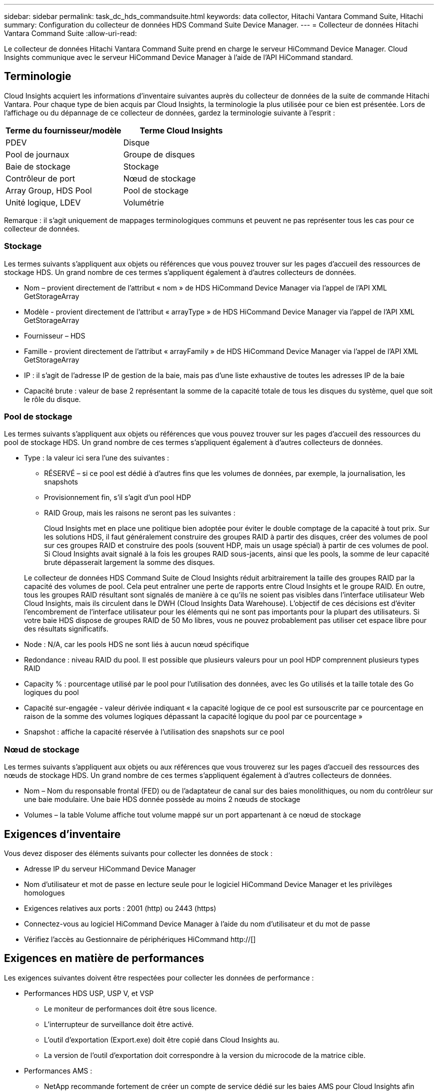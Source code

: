 ---
sidebar: sidebar 
permalink: task_dc_hds_commandsuite.html 
keywords: data collector, Hitachi Vantara Command Suite, Hitachi 
summary: Configuration du collecteur de données HDS Command Suite Device Manager. 
---
= Collecteur de données Hitachi Vantara Command Suite
:allow-uri-read: 


[role="lead"]
Le collecteur de données Hitachi Vantara Command Suite prend en charge le serveur HiCommand Device Manager. Cloud Insights communique avec le serveur HiCommand Device Manager à l'aide de l'API HiCommand standard.



== Terminologie

Cloud Insights acquiert les informations d'inventaire suivantes auprès du collecteur de données de la suite de commande Hitachi Vantara. Pour chaque type de bien acquis par Cloud Insights, la terminologie la plus utilisée pour ce bien est présentée. Lors de l'affichage ou du dépannage de ce collecteur de données, gardez la terminologie suivante à l'esprit :

[cols="2*"]
|===
| Terme du fournisseur/modèle | Terme Cloud Insights 


| PDEV | Disque 


| Pool de journaux | Groupe de disques 


| Baie de stockage | Stockage 


| Contrôleur de port | Nœud de stockage 


| Array Group, HDS Pool | Pool de stockage 


| Unité logique, LDEV | Volumétrie 
|===
Remarque : il s'agit uniquement de mappages terminologiques communs et peuvent ne pas représenter tous les cas pour ce collecteur de données.



=== Stockage

Les termes suivants s'appliquent aux objets ou références que vous pouvez trouver sur les pages d'accueil des ressources de stockage HDS. Un grand nombre de ces termes s'appliquent également à d'autres collecteurs de données.

* Nom – provient directement de l'attribut « nom » de HDS HiCommand Device Manager via l'appel de l'API XML GetStorageArray
* Modèle - provient directement de l'attribut « arrayType » de HDS HiCommand Device Manager via l'appel de l'API XML GetStorageArray
* Fournisseur – HDS
* Famille - provient directement de l'attribut « arrayFamily » de HDS HiCommand Device Manager via l'appel de l'API XML GetStorageArray
* IP : il s'agit de l'adresse IP de gestion de la baie, mais pas d'une liste exhaustive de toutes les adresses IP de la baie
* Capacité brute : valeur de base 2 représentant la somme de la capacité totale de tous les disques du système, quel que soit le rôle du disque.




=== Pool de stockage

Les termes suivants s'appliquent aux objets ou références que vous pouvez trouver sur les pages d'accueil des ressources du pool de stockage HDS. Un grand nombre de ces termes s'appliquent également à d'autres collecteurs de données.

* Type : la valeur ici sera l'une des suivantes :
+
** RÉSERVÉ – si ce pool est dédié à d'autres fins que les volumes de données, par exemple, la journalisation, les snapshots
** Provisionnement fin, s'il s'agit d'un pool HDP
** RAID Group, mais les raisons ne seront pas les suivantes :
+
Cloud Insights met en place une politique bien adoptée pour éviter le double comptage de la capacité à tout prix. Sur les solutions HDS, il faut généralement construire des groupes RAID à partir des disques, créer des volumes de pool sur ces groupes RAID et construire des pools (souvent HDP, mais un usage spécial) à partir de ces volumes de pool. Si Cloud Insights avait signalé à la fois les groupes RAID sous-jacents, ainsi que les pools, la somme de leur capacité brute dépasserait largement la somme des disques.

+
Le collecteur de données HDS Command Suite de Cloud Insights réduit arbitrairement la taille des groupes RAID par la capacité des volumes de pool. Cela peut entraîner une perte de rapports entre Cloud Insights et le groupe RAID. En outre, tous les groupes RAID résultant sont signalés de manière à ce qu'ils ne soient pas visibles dans l'interface utilisateur Web Cloud Insights, mais ils circulent dans le DWH (Cloud Insights Data Warehouse). L'objectif de ces décisions est d'éviter l'encombrement de l'interface utilisateur pour les éléments qui ne sont pas importants pour la plupart des utilisateurs. Si votre baie HDS dispose de groupes RAID de 50 Mo libres, vous ne pouvez probablement pas utiliser cet espace libre pour des résultats significatifs.



* Node : N/A, car les pools HDS ne sont liés à aucun nœud spécifique
* Redondance : niveau RAID du pool. Il est possible que plusieurs valeurs pour un pool HDP comprennent plusieurs types RAID
* Capacity % : pourcentage utilisé par le pool pour l'utilisation des données, avec les Go utilisés et la taille totale des Go logiques du pool
* Capacité sur-engagée - valeur dérivée indiquant « la capacité logique de ce pool est sursouscrite par ce pourcentage en raison de la somme des volumes logiques dépassant la capacité logique du pool par ce pourcentage »
* Snapshot : affiche la capacité réservée à l'utilisation des snapshots sur ce pool




=== Nœud de stockage

Les termes suivants s'appliquent aux objets ou aux références que vous trouverez sur les pages d'accueil des ressources des nœuds de stockage HDS. Un grand nombre de ces termes s'appliquent également à d'autres collecteurs de données.

* Nom – Nom du responsable frontal (FED) ou de l'adaptateur de canal sur des baies monolithiques, ou nom du contrôleur sur une baie modulaire. Une baie HDS donnée possède au moins 2 nœuds de stockage
* Volumes – la table Volume affiche tout volume mappé sur un port appartenant à ce nœud de stockage




== Exigences d'inventaire

Vous devez disposer des éléments suivants pour collecter les données de stock :

* Adresse IP du serveur HiCommand Device Manager
* Nom d'utilisateur et mot de passe en lecture seule pour le logiciel HiCommand Device Manager et les privilèges homologues
* Exigences relatives aux ports : 2001 (http) ou 2443 (https)
* Connectez-vous au logiciel HiCommand Device Manager à l'aide du nom d'utilisateur et du mot de passe
* Vérifiez l'accès au Gestionnaire de périphériques HiCommand http://[]




== Exigences en matière de performances

Les exigences suivantes doivent être respectées pour collecter les données de performance :

* Performances HDS USP, USP V, et VSP
+
** Le moniteur de performances doit être sous licence.
** L'interrupteur de surveillance doit être activé.
** L'outil d'exportation (Export.exe) doit être copié dans Cloud Insights au.
** La version de l'outil d'exportation doit correspondre à la version du microcode de la matrice cible.


* Performances AMS :
+
** NetApp recommande fortement de créer un compte de service dédié sur les baies AMS pour Cloud Insights afin d'utiliser une fonction pour récupérer les données de performances. Storage Navigator n'autorise qu'un compte utilisateur à ouvrir une session simultanée sur la matrice. Si Cloud Insights utilise le même compte utilisateur que les scripts de gestion ou HiCommand, Cloud Insights, les scripts de gestion ou HiCommand peuvent ne pas communiquer avec la baie en raison de la limite de connexion d'un compte utilisateur simultané
** Le moniteur de performances doit être sous licence.
** L'utilitaire CLI Storage Navigator Modular 2 (SNM2) doit être installé sur Cloud Insights au.






== Configuration

[cols="2*"]
|===
| Champ | Description 


| Serveur HiCommand | Adresse IP ou nom de domaine complet du serveur HiCommand Device Manager 


| Nom d'utilisateur | Nom d'utilisateur du serveur HiCommand Device Manager. 


| Mot de passe | Mot de passe utilisé pour le serveur HiCommand Device Manager. 


| PÉRIPHÉRIQUES : STOCKAGES VSP G1000 (R800), VSP (R700), HUS VM (HM700) ET USP | Liste des appareils pour les stockages VSP G1000 (R800), VSP (R700), HUS VM (HM700) et USP. Chaque stockage nécessite : * adresse IP de la matrice : adresse IP du stockage * Nom d'utilisateur : nom d'utilisateur pour le stockage * Mot de passe : mot de passe pour le stockage * dossier contenant les fichiers JAR de l'utilitaire d'exportation 


| SNM2Devices - WMS/SMS/AMS Storages | Liste des périphériques pour les stockages WMS/SMS/AMS. Chaque stockage nécessite : * adresse IP de la baie : adresse IP de la baie de stockage * chemin de la CLI du Storage Navigator : chemin de la CLI SNM2 * authentification du compte valide : sélectionnez cette option pour choisir une authentification de compte valide * Nom d'utilisateur : nom d'utilisateur pour le stockage * Mot de passe : mot de passe pour le stockage 


| Choisissez Tuning Manager pour les performances | Remplacer les autres options de performances 


| L'hôte de Tuning Manager | Adresse IP ou nom de domaine complet du gestionnaire de réglages 


| Remplacer le port Tuning Manager | Si ce champ est vide, utilisez le port par défaut dans le champ choisir Tuning Manager for Performance, sinon entrez le port à utiliser 


| Nom d'utilisateur du gestionnaire de réglage | Nom d'utilisateur pour Tuning Manager 


| Mot de passe du gestionnaire de réglage | Mot de passe pour Tuning Manager 
|===
Remarque : dans les HDS USP, USP V et VSP, tout disque peut appartenir à plusieurs groupes de baies.



== Configuration avancée

|===


| Champ | Description 


| Type de connexion | HTTPS ou HTTP, affiche également le port par défaut 


| Port du serveur HiCommand | Port utilisé pour HiCommand Device Manager 


| Intervalle d'interrogation des stocks (min) | Intervalle entre les sondages d'inventaire. La valeur par défaut est 40. 


| Choisissez 'exclure' ou 'inclure' pour spécifier une liste | Indiquez si vous souhaitez inclure ou exclure la liste des matrices ci-dessous lors de la collecte des données. 


| Filtrer la liste des périphériques | Liste séparée par des virgules des numéros de série de périphérique à inclure ou exclure 


| Intervalle d'interrogation des performances (s) | Intervalle entre les sondages de performances. La valeur par défaut est 300. 


| Délai d'exportation en secondes | Expiration du délai de l'utilitaire d'exportation. La valeur par défaut est 300. 
|===


== Dépannage

Certaines choses à essayer si vous rencontrez des problèmes avec ce collecteur de données :



=== Inventaire

[cols="2*"]
|===
| Problème : | Essayer : 


| Erreur : l'utilisateur ne dispose pas d'une autorisation suffisante | Utilisez un compte utilisateur différent qui a plus de privilèges ou augmente le privilège du compte utilisateur configuré dans le collecteur de données 


| Erreur : la liste des stockages est vide. Soit les périphériques ne sont pas configurés, soit l'utilisateur ne dispose pas des autorisations suffisantes | * Utilisez DeviceManager pour vérifier si les périphériques sont configurés. * Utilisez un autre compte utilisateur qui a plus de privilèges ou augmentez le privilège du compte utilisateur 


| Erreur : la baie de stockage HDS n'a pas été actualisée depuis quelques jours | Étudier pourquoi cette matrice n'est pas actualisée dans HDS HiCommand. 
|===


=== Performance

[cols="2*"]
|===
| Problème : | Essayer : 


| Erreur : * erreur lors de l'exécution de l'utilitaire d'exportation * erreur lors de l'exécution de la commande externe | * Confirmez que l'utilitaire d'exportation est installé sur l'unité d'acquisition Cloud Insights * Confirmez que l'emplacement de l'utilitaire d'exportation est correct dans la configuration du collecteur de données * Confirmez que l'adresse IP de la matrice USP/R600 est correcte dans la configuration du collecteur de données * Confirmez que le nom de l'utilisateur Et le mot de passe est correct dans la configuration du collecteur de données * Vérifiez que la version de l'utilitaire d'exportation est compatible avec la version * du micro code de la matrice de stockage de l'unité d'acquisition Cloud Insights, ouvrez une invite CMD et procédez comme suit : - Modifiez le répertoire dans le répertoire d'installation configuré - essayez d'établir une connexion avec la matrice de stockage configurée en exécutant le fichier batch runWin.bat 


| Erreur : la connexion de l'outil d'exportation a échoué pour l'adresse IP cible | * Confirmez que le nom d'utilisateur/mot de passe est correct * Créez un ID utilisateur principalement pour ce collecteur de données HDS * Confirmez qu'aucun autre collecteur de données n'est configuré pour acquérir ce tableau 


| Erreur : les outils d'exportation sont consignés « Impossible d'obtenir la plage de temps pour la surveillance ». | * Vérifiez que la surveillance des performances est activée sur la matrice. * Essayez d'appeler les outils d'exportation en dehors de Cloud Insights pour confirmer que le problème se situe en dehors de Cloud Insights. 


| Erreur : * erreur de configuration : matrice de stockage non prise en charge par l'utilitaire d'exportation * erreur de configuration : matrice de stockage non prise en charge par l'interface CLI modulaire de Storage Navigator | * Configurez uniquement les matrices de stockage prises en charge. * Utilisez “Filtrer la liste de périphériques” pour exclure les matrices de stockage non prises en charge. 


| Erreur : * erreur d'exécution de la commande externe * erreur de configuration : la matrice de stockage n'a pas été signalée par Inventory * erreur de configuration : le dossier d'exportation ne contient pas de fichiers JAR | * Vérifier l'emplacement de l'utilitaire d'exportation. * Vérifiez si la matrice de stockage en question est configurée dans le serveur HiCommand * définissez l'intervalle d'interrogation des performances sur plusieurs 60 secondes. 


| Erreur : * erreur de l'interface CLI du navigateur de stockage * erreur lors de l'exécution de la commande auPerform * erreur lors de l'exécution de la commande externe | * Vérifiez que la CLI modulaire du navigateur de stockage est installée sur l'unité d'acquisition Cloud Insights * Confirmez que l'emplacement de la CLI modulaire du navigateur de stockage est correct dans la configuration du collecteur de données * Confirmez que l'adresse IP de la matrice WMS/SMS/SMS est correcte dans la configuration du collecteur de données * Confirmez Que la version de l'interface CLI modulaire de Storage Navigator est compatible avec la version micro-code de la matrice de stockage configurée dans le collecteur de données * à partir de l'unité d'acquisition Cloud Insights, ouvrez une invite CMD et procédez comme suit : - Modifiez le répertoire dans le répertoire d'installation configuré - essayez d'établir une connexion avec la matrice de stockage configurée en exécutant la commande suivante “auunitref.exe” 


| Erreur : erreur de configuration : matrice de stockage non signalée par Inventory | Vérifiez si la matrice de stockage en question est configurée dans le serveur HiCommand 


| Erreur : * aucune matrice n'est enregistrée avec la matrice CLI * Storage Navigator modulaire 2 n'est pas enregistrée avec la CLI * Storage Navigator modulaire 2 erreur de configuration : la matrice de stockage n'est pas enregistrée avec la CLI modulaire StorageNavigator | * Ouvrir l'invite de commande et passer au chemin configuré * Exécuter la commande "set=STONAVM_HOME=". * Exécutez la commande "auunitref" * Vérifiez que la sortie de la commande contient les détails de la matrice avec IP * si la sortie ne contient pas les détails de la matrice, puis enregistrez la matrice avec l'interface de ligne de commande de Storage Navigator : - Ouvrir l'invite de commande et passer au répertoire du chemin configuré - Exécuter la commande "set=STONAVM_HOME=". - Exécutez la commande « auunitaddauto -ip ${ip} ». Remplacez ${ip} par une adresse IP réelle 
|===
Pour plus d'informations, consultez le link:concept_requesting_support.html["Assistance"] ou dans le link:https://docs.netapp.com/us-en/cloudinsights/CloudInsightsDataCollectorSupportMatrix.pdf["Matrice de prise en charge du Data Collector"].
